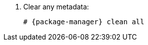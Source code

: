 [id="configuring-repositories-{distribution}-{distribution-major-version}-{package-manager}"]

. Clear any metadata:
+
[options="nowrap" subs="+quotes,attributes"]
----
# {package-manager} clean all
----
ifdef::foreman-el,katello[]
+
. Install the `foreman-release.rpm` package:
+
[options="nowrap" subs="+quotes,attributes"]
----
# {package-manager} localinstall https://yum.theforeman.org/releases/{ProjectVersion}/el{distribution-major-version}/x86_64/foreman-release.rpm
----
endif::[]
ifdef::katello[]
+
. Install the `katello-repos-latest.rpm` package
+
[options="nowrap" subs="+quotes,attributes"]
----
# {package-manager} localinstall https://yum.theforeman.org/katello/{KatelloVersion}/katello/el{distribution-major-version}/x86_64/katello-repos-latest.rpm
----
endif::[]
ifdef::foreman-el,katello[]
+
. Install the `puppet6-release-el-{distribution-major-version}.noarch.rpm` package:
+
[options="nowrap" subs="+quotes,attributes"]
----
# {package-manager} localinstall https://yum.puppet.com/puppet6-release-el-{distribution-major-version}.noarch.rpm
----
endif::[]
